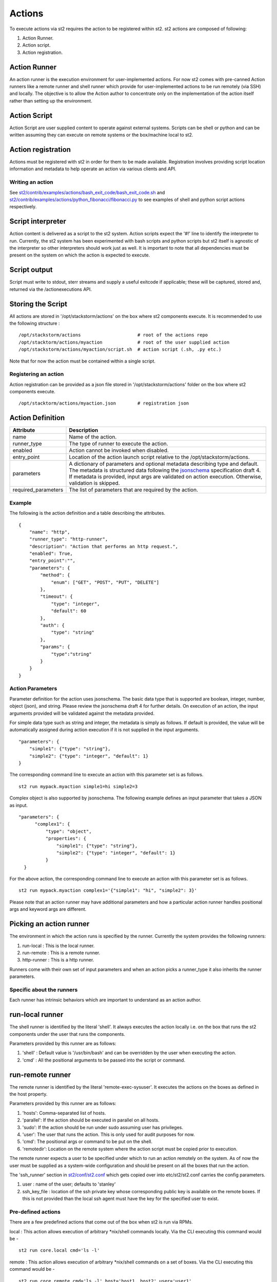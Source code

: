 Actions
=======

To execute actions via st2 requires the action to be registered
within st2. st2 actions are composed of following:

1. Action Runner.
2. Action script.
3. Action registration.

Action Runner
^^^^^^^^^^^^^

An action runner is the execution environment for user-implemented
actions. For now st2 comes with pre-canned Action runners like a
remote runner and shell runner which provide for user-implemented
actions to be run remotely (via SSH) and locally. The objective is to
allow the Action author to concentrate only on the implementation of the
action itself rather than setting up the environment.

Action Script
^^^^^^^^^^^^^

Action Script are user supplied content to operate against external
systems. Scripts can be shell or python and can be written assuming they
can execute on remote systems or the box/machine local to st2.

Action registration
^^^^^^^^^^^^^^^^^^^

Actions must be registered with st2 in order for them to be made
available. Registration involves providing script location information
and metadata to help operate an action via various clients and API.

Writing an action
~~~~~~~~~~~~~~~~~

See
`st2/contrib/examples/actions/bash\_exit\_code/bash\_exit\_code.sh <../contrib/examples/actions/bash_exit_code/bash_exit_code.sh>`__
and
`st2/contrib/examples/actions/python\_fibonacci/fibonacci.py <../contrib/examples/actions/python_fibonacci/fibonacci.py>`__
to see examples of shell and python script actions respectively.

Script interpreter
^^^^^^^^^^^^^^^^^^

Action content is delivered as a script to the st2 system. Action
scripts expect the '#!' line to identify the interpreter to run.
Currently, the st2 system has been experimented with bash scripts
and python scripts but st2 itself is agnostic of the interpreter so
other interpreters should work just as well. It is important to note
that all dependencies must be present on the system on which the action
is expected to execute.

Script output
^^^^^^^^^^^^^

Script must write to stdout, sterr streams and supply a useful exitcode
if applicable; these will be captured, stored and, returned via the
/actionexecutions API.

Storing the Script
^^^^^^^^^^^^^^^^^^

All actions are stored in '/opt/stackstorm/actions' on the box where
st2 components execute. It is recommended to use the following
structure :

::

    /opt/stackstorm/actions                     # root of the actions repo
    /opt/stacktorm/actions/myaction             # root of the user supplied action
    /opt/stackstorm/actions/myaction/script.sh  # action script (.sh, .py etc.)

Note that for now the action must be contained within a single script.

Registering an action
~~~~~~~~~~~~~~~~~~~~~

Action registration can be provided as a json file stored in
'/opt/stackstorm/actions' folder on the box where st2 components
execute.

::

    /opt/stacktorm/actions/myaction.json        # registration json

Action Definition
^^^^^^^^^^^^^^^^^

+------------------------+-------------------------------------------------------------------------------------------------------------------------------------------------------------------------------------------------------------------------------------------------------------------------------------------------------+
| Attribute              | Description                                                                                                                                                                                                                                                                                           |
+========================+=======================================================================================================================================================================================================================================================================================================+
| name                   | Name of the action.                                                                                                                                                                                                                                                                                   |
+------------------------+-------------------------------------------------------------------------------------------------------------------------------------------------------------------------------------------------------------------------------------------------------------------------------------------------------+
| runner\_type           | The type of runner to execute the action.                                                                                                                                                                                                                                                             |
+------------------------+-------------------------------------------------------------------------------------------------------------------------------------------------------------------------------------------------------------------------------------------------------------------------------------------------------+
| enabled                | Action cannot be invoked when disabled.                                                                                                                                                                                                                                                               |
+------------------------+-------------------------------------------------------------------------------------------------------------------------------------------------------------------------------------------------------------------------------------------------------------------------------------------------------+
| entry\_point           | Location of the action launch script relative to the /opt/stackstorm/actions.                                                                                                                                                                                                                         |
+------------------------+-------------------------------------------------------------------------------------------------------------------------------------------------------------------------------------------------------------------------------------------------------------------------------------------------------+
| parameters             | A dictionary of parameters and optional metadata describing type and default. The metadata is structured data following the `jsonschema <http://json-schema.org>`__ specification draft 4. If metadata is provided, input args are validated on action execution. Otherwise, validation is skipped.   |
+------------------------+-------------------------------------------------------------------------------------------------------------------------------------------------------------------------------------------------------------------------------------------------------------------------------------------------------+
| required\_parameters   | The list of parameters that are required by the action.                                                                                                                                                                                                                                               |
+------------------------+-------------------------------------------------------------------------------------------------------------------------------------------------------------------------------------------------------------------------------------------------------------------------------------------------------+

Example
~~~~~~~~

The following is the action definition and a table describing the
attributes.

::

    {
        "name": "http",
        "runner_type": "http-runner",
        "description": "Action that performs an http request.",
        "enabled": True,
        "entry_point":"",
        "parameters": {
            "method": {
                "enum": ["GET", "POST", "PUT", "DELETE"]
            },
            "timeout": {
                "type": "integer",
                "default": 60
            },
            "auth": {
                "type": "string"
            },
            "params": {
                "type":"string"
            }
        }
    }

Action Parameters
~~~~~~~~~~~~~~~~~~

Parameter definition for the action uses jsonschema. The basic data type
that is supported are boolean, integer, number, object (json), and
string. Please review the jsonschema draft 4 for further details. On
execution of an action, the input arguments provided will be validated
against the metadata provided.

For simple data type such as string and integer, the metadata is simply
as follows. If default is provided, the value will be automatically
assigned during action execution if it is not supplied in the input
arguments.

::

    "parameters": {
        "simple1": {"type": "string"},
        "simple2": {"type": "integer", "default": 1}
    }

The corresponding command line to execute an action with this parameter
set is as follows.

::

    st2 run mypack.myaction simple1=hi simple2=3

Complex object is also supported by jsonschema. The following example
defines an input parameter that takes a JSON as input.

::

      "parameters": {
            "complex1": {
                "type": "object",
                "properties": {
                    "simple1": {"type": "string"},
                    "simple2": {"type": "integer", "default": 1}
                }
        }

For the above action, the corresponding command line to execute an
action with this parameter set is as follows.

::

    st2 run mypack.myaction complex1='{"simple1": "hi", "simple2": 3}'

Please note that an action runner may have additional parameters and how
a particular action runner handles positional args and keyword args are
different.

Picking an action runner
^^^^^^^^^^^^^^^^^^^^^^^^

The environment in which the action runs is specified by the runner.
Currently the system provides the following runners:

1. run-local : This is the local runner.
2. run-remote : This is a remote runner.
3. http-runner : This is a http runner.

Runners come with their own set of input parameters and when an action
picks a runner\_type it also inherits the runner parameters.

Specific about the runners
~~~~~~~~~~~~~~~~~~~~~~~~~~

Each runner has intrinsic behaviors which are important to understand as
an action author.

run-local runner
^^^^^^^^^^^^^^^^

The shell runner is identified by the literal 'shell'. It always
executes the action locally i.e. on the box that runs the st2
components under the user that runs the components.

Parameters provided by this runner are as follows:

1. 'shell' : Default value is '/usr/bin/bash' and can be overridden by
   the user when executing the action.
2. 'cmd' : All the positional arguments to be passed into the script or
   command.

run-remote runner
^^^^^^^^^^^^^^^^^

The remote runner is identified by the literal 'remote-exec-sysuser'. It
executes the actions on the boxes as defined in the host property.

Parameters provided by this runner are as follows:

1. 'hosts': Comma-separated list of hosts.
2. 'parallel': If the action should be executed in parallel on all
   hosts.
3. 'sudo': If the action should be run under sudo assuming user has
   privileges.
4. 'user': The user that runs the action. This is only used for audit
   purposes for now.
5. 'cmd': The positional args or command to be put on the shell.
6. 'remotedir': Location on the remote system where the action script
   must be copied prior to execution.

The remote runner expects a user to be specified under which to run an
action remotely on the system. As of now the user must be supplied as a
system-wide configuration and should be present on all the boxes that
run the action.

The 'ssh\_runner' section in
`st2/conf/st2.conf <../conf/st2.conf>`__ which gets copied
over into etc/st2/st2.conf carries the config parameters.

1. user : name of the user; defaults to 'stanley'
2. ssh\_key\_file : location of the ssh private key whose corresponding
   public key is available on the remote boxes. If this is not provided
   than the local ssh agent must have the key for the specified user to
   exist.

Pre-defined actions
~~~~~~~~~~~~~~~~~~~

There are a few predefined actions that come out of the box when st2
is run via RPMs.

local : This action allows execution of arbitrary \*nix/shell commands
locally. Via the CLI executing this command would be -

::

    st2 run core.local cmd='ls -l'

remote : This action allows execution of arbitrary \*nix/shell commands
on a set of boxes. Via the CLI executing this command would be -

::

    st2 run core.remote cmd='ls -l' host='host1, host2' user='user1'

http : This action allows execution of http requests. Think curl
executed from the st2 box.

::

    st2 run core.http url="http://localhost:9101/actions" method="GET"

To see all the available predefined actions, run the command bellow.

::

    st2 action list --pack=core

Action Usage
~~~~~~~~~~~~

Usage information for an action can be queried at runtime in the CLI.
The information will include additional information from the underlying
runner.

::

    st2 run <action reference> -h

The following is an example usage information for the included "local"
action. The list of required and optional parameters also includes those
from the "run-local" runner.

::

    ~/ $ st2 run local -h

    Action that executes an arbitrary Linux command on the localhost.

    Optional Parameters:
        cmd
            Arbitrary Linux command to be executed on the host.
            Type: string

        dir
            The working directory where the command will be executed on the host.
            Type: string

        hosts
            A comma delimited string of a list of hosts where the command will be
            executed.
            Type: string
            Default: localhost

        parallel
            If true, the command will be executed on all the hosts in parallel.
            Type: boolean

        sudo
            The command will be executed with sudo.
            Type: boolean

        user
            The user who is executing this command. This is for audit purposes
            only. The command will always execute as the user st2.
            Type: string

